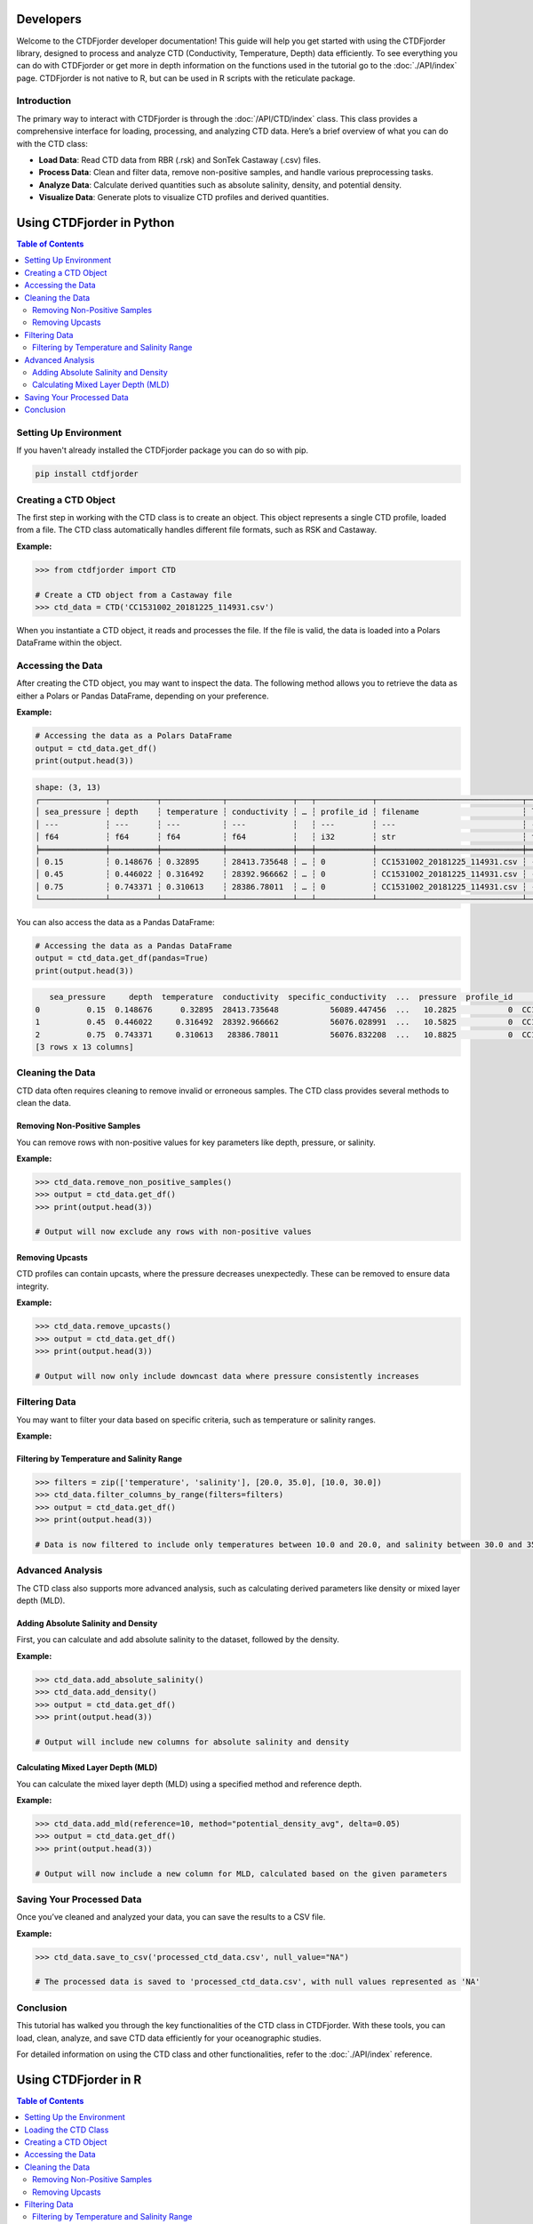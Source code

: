 Developers
==========

Welcome to the CTDFjorder developer documentation! This guide will help you get started with using the CTDFjorder library,
designed to process and analyze CTD (Conductivity, Temperature, Depth) data efficiently.
To see everything you can do with CTDFjorder or get more in depth information on the functions used in the tutorial go to the :doc:`./API/index` page.
CTDFjorder is not native to R, but can be used in R scripts with the reticulate package.

Introduction
------------------------

The primary way to interact with CTDFjorder is through the :doc:`/API/CTD/index` class. This class provides a comprehensive
interface for loading, processing, and analyzing CTD data.
Here’s a brief overview of what you can do with the CTD class:

- **Load Data**: Read CTD data from RBR (.rsk) and SonTek Castaway (.csv) files.
- **Process Data**: Clean and filter data, remove non-positive samples, and handle various preprocessing tasks.
- **Analyze Data**: Calculate derived quantities such as absolute salinity, density, and potential density.
- **Visualize Data**: Generate plots to visualize CTD profiles and derived quantities.

.. raw:: html

    <div style="display: flex; justify-content: space-around; margin-top: 80px; margin-bottom: 80px; flex-wrap: wrap; gap: 20px;">

    <a href="#using-ctdfjorder-in-python" style="text-decoration: none; flex: 1 1 45%; max-width: 45%;">
        <button style="width: 100%; font-size: 1.5vw; padding: 20px; background-color: #4CAF50; color: white; border: none; cursor: pointer; border-radius: 5px;">
                <i class="fab fa-python" style="font-size: 1.5vw;"></i>
                Python Tutorial
        </button>
    </a>

    <a href="#using-ctdfjorder-in-r" style="text-decoration: none; flex: 1 1 45%; max-width: 45%;">
        <button style="width: 100%; font-size: 1.5vw; padding: 20px; background-color: #2196F3; color: white; border: none; cursor: pointer; border-radius: 5px;">
                <i class="fab fa-r-project" style="font-size: 1.5vw;"></i>
                R Tutorial
        </button>
    </a>

    </div>

Using CTDFjorder in Python
===========================

.. contents:: Table of Contents
   :depth: 2
   :local:
   :backlinks: none

Setting Up Environment
----------------------

If you haven't already installed the CTDFjorder package you can do so with pip.

.. code-block:: console

    pip install ctdfjorder

Creating a CTD Object
----------------------------------------------

The first step in working with the CTD class is to create an object. This object represents a single CTD profile, loaded from a file. The CTD class automatically handles different file formats, such as RSK and Castaway.

**Example:**

.. code-block:: python

    >>> from ctdfjorder import CTD

    # Create a CTD object from a Castaway file
    >>> ctd_data = CTD('CC1531002_20181225_114931.csv')

When you instantiate a CTD object, it reads and processes the file. If the file is valid, the data is loaded into a Polars DataFrame within the object.

Accessing the Data
------------------

After creating the CTD object, you may want to inspect the data. The following method allows you to retrieve the data as either a Polars or Pandas DataFrame, depending on your preference.

**Example:**

.. code-block:: python

    # Accessing the data as a Polars DataFrame
    output = ctd_data.get_df()
    print(output.head(3))

.. code-block:: console

    shape: (3, 13)
    ┌──────────────┬──────────┬─────────────┬──────────────┬───┬────────────┬───────────────────────────────┬────────────┬────────────┐
    │ sea_pressure ┆ depth    ┆ temperature ┆ conductivity ┆ … ┆ profile_id ┆ filename                      ┆ latitude   ┆ longitude  │
    │ ---          ┆ ---      ┆ ---         ┆ ---          ┆   ┆ ---        ┆ ---                           ┆ ---        ┆ ---        │
    │ f64          ┆ f64      ┆ f64         ┆ f64          ┆   ┆ i32        ┆ str                           ┆ f64        ┆ f64        │
    ╞══════════════╪══════════╪═════════════╪══════════════╪═══╪════════════╪═══════════════════════════════╪════════════╪════════════╡
    │ 0.15         ┆ 0.148676 ┆ 0.32895     ┆ 28413.735648 ┆ … ┆ 0          ┆ CC1531002_20181225_114931.csv ┆ -64.668455 ┆ -62.641775 │
    │ 0.45         ┆ 0.446022 ┆ 0.316492    ┆ 28392.966662 ┆ … ┆ 0          ┆ CC1531002_20181225_114931.csv ┆ -64.668455 ┆ -62.641775 │
    │ 0.75         ┆ 0.743371 ┆ 0.310613    ┆ 28386.78011  ┆ … ┆ 0          ┆ CC1531002_20181225_114931.csv ┆ -64.668455 ┆ -62.641775 │
    └──────────────┴──────────┴─────────────┴──────────────┴───┴────────────┴───────────────────────────────┴────────────┴────────────┘

You can also access the data as a Pandas DataFrame:

.. code-block:: python

    # Accessing the data as a Pandas DataFrame
    output = ctd_data.get_df(pandas=True)
    print(output.head(3))

.. code-block:: console

       sea_pressure     depth  temperature  conductivity  specific_conductivity  ...  pressure  profile_id                       filename   latitude  longitude
    0          0.15  0.148676      0.32895  28413.735648           56089.447456  ...   10.2825           0  CC1531002_20181225_114931.csv -64.668455 -62.641775
    1          0.45  0.446022     0.316492  28392.966662           56076.028991  ...   10.5825           0  CC1531002_20181225_114931.csv -64.668455 -62.641775
    2          0.75  0.743371     0.310613   28386.78011           56076.832208  ...   10.8825           0  CC1531002_20181225_114931.csv -64.668455 -62.641775
    [3 rows x 13 columns]

Cleaning the Data
-----------------

CTD data often requires cleaning to remove invalid or erroneous samples. The CTD class provides several methods to clean the data.

Removing Non-Positive Samples
^^^^^^^^^^^^^^^^^^^^^^^^^^^^^

You can remove rows with non-positive values for key parameters like depth, pressure, or salinity.

**Example:**

.. code-block:: python

    >>> ctd_data.remove_non_positive_samples()
    >>> output = ctd_data.get_df()
    >>> print(output.head(3))

    # Output will now exclude any rows with non-positive values

Removing Upcasts
^^^^^^^^^^^^^^^^

CTD profiles can contain upcasts, where the pressure decreases unexpectedly. These can be removed to ensure data integrity.

**Example:**

.. code-block:: python

    >>> ctd_data.remove_upcasts()
    >>> output = ctd_data.get_df()
    >>> print(output.head(3))

    # Output will now only include downcast data where pressure consistently increases

Filtering Data
--------------

You may want to filter your data based on specific criteria, such as temperature or salinity ranges.

**Example:**

Filtering by Temperature and Salinity Range
^^^^^^^^^^^^^^^^^^^^^^^^^^^^^^^^^^^^^^^^^^^

.. code-block:: python

    >>> filters = zip(['temperature', 'salinity'], [20.0, 35.0], [10.0, 30.0])
    >>> ctd_data.filter_columns_by_range(filters=filters)
    >>> output = ctd_data.get_df()
    >>> print(output.head(3))

    # Data is now filtered to include only temperatures between 10.0 and 20.0, and salinity between 30.0 and 35.0

Advanced Analysis
-----------------

The CTD class also supports more advanced analysis, such as calculating derived parameters like density or mixed layer depth (MLD).

Adding Absolute Salinity and Density
^^^^^^^^^^^^^^^^^^^^^^^^^^^^^^^^^^^^

First, you can calculate and add absolute salinity to the dataset, followed by the density.

**Example:**

.. code-block:: python

    >>> ctd_data.add_absolute_salinity()
    >>> ctd_data.add_density()
    >>> output = ctd_data.get_df()
    >>> print(output.head(3))

    # Output will include new columns for absolute salinity and density

Calculating Mixed Layer Depth (MLD)
^^^^^^^^^^^^^^^^^^^^^^^^^^^^^^^^^^^

You can calculate the mixed layer depth (MLD) using a specified method and reference depth.

**Example:**

.. code-block:: python

    >>> ctd_data.add_mld(reference=10, method="potential_density_avg", delta=0.05)
    >>> output = ctd_data.get_df()
    >>> print(output.head(3))

    # Output will now include a new column for MLD, calculated based on the given parameters

Saving Your Processed Data
--------------------------

Once you’ve cleaned and analyzed your data, you can save the results to a CSV file.

**Example:**

.. code-block:: python

    >>> ctd_data.save_to_csv('processed_ctd_data.csv', null_value="NA")

    # The processed data is saved to 'processed_ctd_data.csv', with null values represented as 'NA'

Conclusion
----------

This tutorial has walked you through the key functionalities of the CTD class in CTDFjorder. With these tools, you can load, clean, analyze, and save CTD data efficiently for your oceanographic studies.

For detailed information on using the CTD class and other functionalities, refer to the :doc:`./API/index` reference.

Using CTDFjorder in R
===========================

.. contents:: Table of Contents
   :depth: 2
   :local:
   :backlinks: none

Setting Up the Environment
---------------------------

To use the CTDFjorder Python package in R, follow these steps to set up your environment:

1. **Install the `reticulate` package in R**:

   .. code-block:: r

       install.packages("reticulate")

2. **Install the CTDFjorder Python package**:

   You can install the package using pip. From within R, you can do this using `reticulate`:

   .. code-block:: r

       library(reticulate)
       py_install("CTDFjorder")

3. **Optional: Configure `reticulate` to use the correct Python environment**:

   If you have multiple Python environments, ensure `reticulate` is using the right one where CTDFjorder is installed.

   .. code-block:: r

       use_python("/path/to/your/python")

   Replace `"/path/to/your/python"` with the path to the Python executable that has CTDFjorder installed.

Loading the CTD Class
---------------------

Once the environment is set up, you can import the **CTDFjorder** package and start working with the CTD class.

**Example:**

.. code-block:: r

    library(reticulate)
    CTDFjorder <- import("ctdfjorder")

Creating a CTD Object
---------------------

The first step in working with the CTD class is to create an object. This object represents a single CTD profile, loaded from a file. The CTD class automatically handles different file formats, such as RSK and Castaway.

**Example:**

.. code-block:: r

    # Create a CTD object from a Castaway file
    ctd_data <- CTDFjorder$CTD('CC1531002_20181225_114931.csv')

When you instantiate a CTD object, it reads and processes the file. If the file is valid, the data is loaded into a DataFrame within the object.

Accessing the Data
------------------

After creating the CTD object, you may want to inspect the data. The following method allows you to retrieve the data as either a Polars or Pandas DataFrame, depending on your preference.

**Example:**

.. code-block:: r

    # Accessing the data as a Polars DataFrame
    output <- ctd_data$get_df()
    print(output$head(3))

    # Output will be shown as a DataFrame with the first 3 rows displayed

You can also access the data as a Pandas DataFrame:

.. code-block:: r

    # Accessing the data as a Pandas DataFrame
    output <- ctd_data$get_df(pandas = TRUE)
    print(output$head(3))

    # The DataFrame will now be displayed using the Pandas format

Cleaning the Data
-----------------

CTD data often requires cleaning to remove invalid or erroneous samples. The CTD class provides several methods to clean the data.

Removing Non-Positive Samples
^^^^^^^^^^^^^^^^^^^^^^^^^^^^^

You can remove rows with non-positive values for key parameters like depth, pressure, or salinity.

**Example:**

.. code-block:: r

    ctd_data$remove_non_positive_samples()
    output <- ctd_data$get_df()
    print(output$head(3))

    # Output will now exclude any rows with non-positive values

Removing Upcasts
^^^^^^^^^^^^^^^^

CTD profiles can contain upcasts, where the pressure decreases unexpectedly. These can be removed to ensure data integrity.

**Example:**

.. code-block:: r

    ctd_data$remove_upcasts()
    output <- ctd_data$get_df()
    print(output$head(3))

    # Output will now only include downcast data where pressure consistently increases

Filtering Data
--------------

You may want to filter your data based on specific criteria, such as temperature or salinity ranges.

Filtering by Temperature and Salinity Range
^^^^^^^^^^^^^^^^^^^^^^^^^^^^^^^^^^^^^^^^^^^

**Example:**

.. code-block:: r

    filters <- list(list('temperature', 20.0, 10.0), list('salinity', 35.0, 30.0))
    ctd_data$filter_columns_by_range(filters)
    output <- ctd_data$get_df()
    print(output$head(3))

    # Data is now filtered to include only temperatures between 10.0 and 20.0, and salinity between 30.0 and 35.0

Advanced Analysis
-----------------

The CTD class also supports more advanced analysis, such as calculating derived parameters like density or mixed layer depth (MLD).

Adding Absolute Salinity and Density
^^^^^^^^^^^^^^^^^^^^^^^^^^^^^^^^^^^^

First, you can calculate and add absolute salinity to the dataset, followed by the density.

**Example:**

.. code-block:: r

    ctd_data$add_absolute_salinity()
    ctd_data$add_density()
    output <- ctd_data$get_df()
    print(output$head(3))

    # Output will include new columns for absolute salinity and density

Calculating Mixed Layer Depth (MLD)
^^^^^^^^^^^^^^^^^^^^^^^^^^^^^^^^^^^

You can calculate the mixed layer depth (MLD) using a specified method and reference depth.

**Example:**

.. code-block:: r

    ctd_data$add_mld(reference = 10, method = "potential_density_avg", delta = 0.05)
    output <- ctd_data$get_df()
    print(output$head(3))

    # Output will now include a new column for MLD, calculated based on the given parameters

Saving Your Processed Data
--------------------------

Once you’ve cleaned and analyzed your data, you can save the results to a CSV file.

**Example:**

.. code-block:: r

    ctd_data$save_to_csv('processed_ctd_data.csv', null_value = "NA")

    # The processed data is saved to 'processed_ctd_data.csv', with null values represented as 'NA'

Conclusion
----------

This tutorial has walked you through the key functionalities of the CTD class in CTDFjorder and how to use it within R using the ``reticulate`` package. With these tools, you can load, clean, analyze, and save CTD data efficiently for your oceanographic studies.

For detailed information on using the CTD class and other functionalities, refer to the :doc:`./API/index` reference.